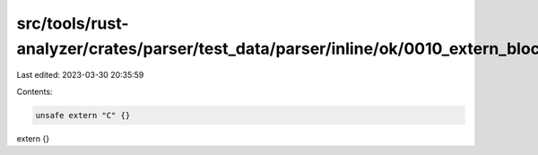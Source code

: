 src/tools/rust-analyzer/crates/parser/test_data/parser/inline/ok/0010_extern_block.rs
=====================================================================================

Last edited: 2023-03-30 20:35:59

Contents:

.. code-block:: rs

    unsafe extern "C" {}
extern {}


